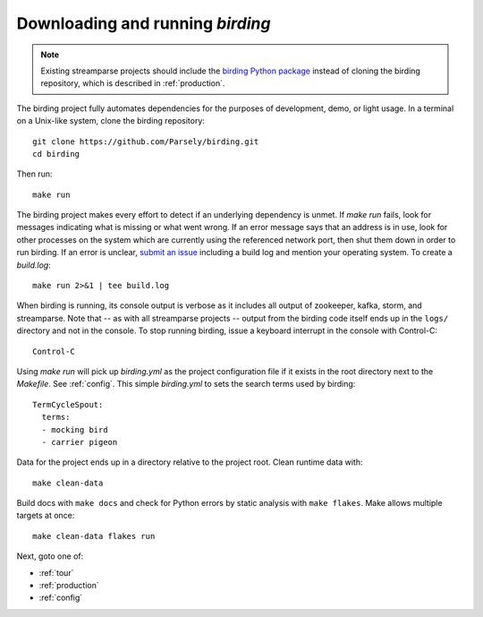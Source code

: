 .. _solo:

Downloading and running `birding`
=================================

.. note::

   Existing streamparse projects should include the `birding Python package
   <https://pypi.python.org/pypi/birding>`_ instead of cloning the birding
   repository, which is described in :ref:`production`.

The birding project fully automates dependencies for the purposes of
development, demo, or light usage. In a terminal on a Unix-like system, clone
the birding repository::

    git clone https://github.com/Parsely/birding.git
    cd birding

Then run::

    make run

The birding project makes every effort to detect if an underlying dependency is
unmet. If `make run` fails, look for messages indicating what is missing or
what went wrong. If an error message says that an address is in use, look for
other processes on the system which are currently using the referenced network
port, then shut them down in order to run birding. If an error is unclear,
`submit an issue <https://github.com/Parsely/birding/issues>`_ including a
build log and mention your operating system. To create a `build.log`::

    make run 2>&1 | tee build.log

When birding is running, its console output is verbose as it includes all
output of zookeeper, kafka, storm, and streamparse. Note that -- as with all
streamparse projects -- output from the birding code itself ends up in the
``logs/`` directory and not in the console. To stop running birding, issue a
keyboard interrupt in the console with Control-C::

    Control-C

Using `make run` will pick up `birding.yml` as the project configuration file
if it exists in the root directory next to the `Makefile`. See :ref:`config`.
This simple `birding.yml` to sets the search terms used by birding::

    TermCycleSpout:
      terms:
      - mocking bird
      - carrier pigeon

Data for the project ends up in a directory relative to the project root. Clean
runtime data with::

    make clean-data

Build docs with ``make docs`` and check for Python errors by static analysis
with ``make flakes``. Make allows multiple targets at once::

    make clean-data flakes run

Next, goto one of:

* :ref:`tour`
* :ref:`production`
* :ref:`config`
